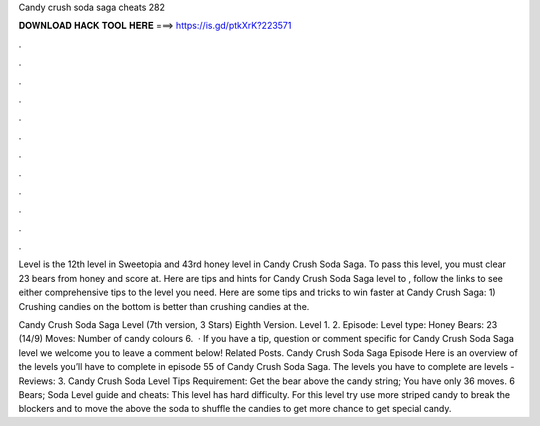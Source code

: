 Candy crush soda saga cheats 282



𝐃𝐎𝐖𝐍𝐋𝐎𝐀𝐃 𝐇𝐀𝐂𝐊 𝐓𝐎𝐎𝐋 𝐇𝐄𝐑𝐄 ===> https://is.gd/ptkXrK?223571



.



.



.



.



.



.



.



.



.



.



.



.

Level is the 12th level in Sweetopia and 43rd honey level in Candy Crush Soda Saga. To pass this level, you must clear 23 bears from honey and score at. Here are tips and hints for Candy Crush Soda Saga level to , follow the links to see either comprehensive tips to the level you need. Here are some tips and tricks to win faster at Candy Crush Saga: 1) Crushing candies on the bottom is better than crushing candies at the.

Candy Crush Soda Saga Level (7th version, 3 Stars) Eighth Version. Level 1. 2. Episode: Level type: Honey Bears: 23 (14/9) Moves: Number of candy colours 6.  · If you have a tip, question or comment specific for Candy Crush Soda Saga level we welcome you to leave a comment below! Related Posts. Candy Crush Soda Saga Episode Here is an overview of the levels you’ll have to complete in episode 55 of Candy Crush Soda Saga. The levels you have to complete are levels - Reviews: 3. Candy Crush Soda Level Tips Requirement: Get the bear above the candy string; You have only 36 moves. 6 Bears; Soda Level guide and cheats: This level has hard difficulty. For this level try use more striped candy to break the blockers and to move the  above the soda to shuffle the candies to get more chance to get special candy.
